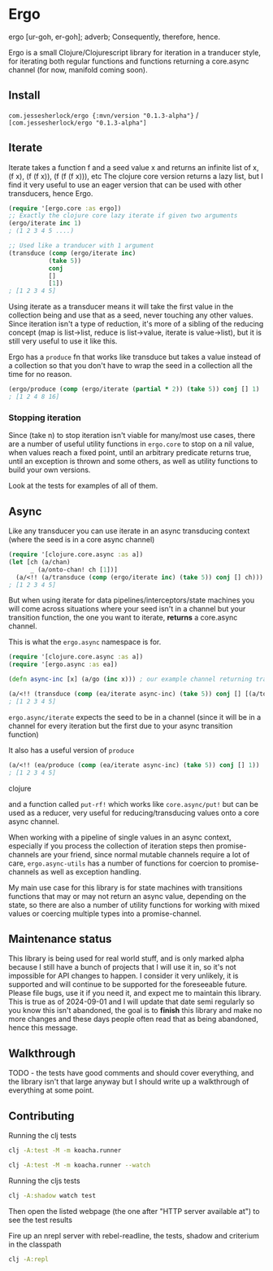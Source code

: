* Ergo

ergo [ur-goh, er-goh]; adverb; Consequently, therefore, hence.

Ergo is a small Clojure/Clojurescript library for iteration in a tranducer style, for iterating both regular functions and functions returning a core.async channel (for now, manifold coming soon).

** Install

~com.jessesherlock/ergo {:mvn/version "0.1.3-alpha"}~ / ~[com.jessesherlock/ergo "0.1.3-alpha"]~

** Iterate
Iterate takes a function f and a seed value x and returns an infinite list of x, (f x), (f (f x)), (f (f (f x))), etc
The clojure core version returns a lazy list, but I find it very useful to use an eager version that can be used with other transducers, hence Ergo.

#+BEGIN_SRC clojure
(require '[ergo.core :as ergo])
;; Exactly the clojure core lazy iterate if given two arguments
(ergo/iterate inc 1)
; (1 2 3 4 5 ....)

;; Used like a tranducer with 1 argument
(transduce (comp (ergo/iterate inc)
           (take 5))
           conj
           []
           [1])
; [1 2 3 4 5]
#+END_SRC

Using iterate as a transducer means it will take the first value in the collection being and use that as a seed, never touching any other values. Since iteration isn't a type of reduction, it's more of a sibling of the reducing concept (map is list->list, reduce is list->value, iterate is value->list), but it is still very useful to use it like this.

Ergo has a ~produce~ fn that works like transduce but takes a value instead of a collection so that you don't have to wrap the seed in a collection all the time for no reason.

#+BEGIN_SRC clojure
(ergo/produce (comp (ergo/iterate (partial * 2)) (take 5)) conj [] 1)
; [1 2 4 8 16]
#+END_SRC

*** Stopping iteration

Since (take n) to stop iteration isn't viable for many/most use cases, there are a number of useful utility functions in ~ergo.core~ to stop on a nil value, when values reach a fixed point, until an arbitrary predicate returns true, until an exception is thrown and some others, as well as utility functions to build your own versions.

Look at the tests for examples of all of them.

** Async

Like any transducer you can use iterate in an async transducing context (where the seed is in a core async channel)

#+BEGIN_SRC clojure
(require '[clojure.core.async :as a])
(let [ch (a/chan)
      _ (a/onto-chan! ch [1])]
  (a/<!! (a/transduce (comp (ergo/iterate inc) (take 5)) conj [] ch)))
; [1 2 3 4 5]
#+END_SRC

But when using iterate for data pipelines/interceptors/state machines you will come across situations where your seed isn't in a channel but your transition function, the one you want to iterate, *returns* a core.async channel.

This is what the ~ergo.async~ namespace is for.

#+BEGIN_SRC clojure
(require '[clojure.core.async :as a])
(require '[ergo.async :as ea])

(defn async-inc [x] (a/go (inc x))) ; our example channel returning transition function

(a/<!! (transduce (comp (ea/iterate async-inc) (take 5)) conj [] [(a/to-chan! [1])]))
; [1 2 3 4 5]
#+END_SRC

~ergo.async/iterate~ expects the seed to be in a channel (since it will be in a channel for every iteration but the first due to your async transition function)

It also has a useful version of ~produce~

#+BEGIN_SRC clojure
(a/<!! (ea/produce (comp (ea/iterate async-inc) (take 5)) conj [] 1))
; [1 2 3 4 5]

#+END_SRC clojure

and a function called ~put-rf!~ which works like ~core.async/put!~ but can be used as a reducer, very useful for reducing/transducing values onto a core async channel.


When working with a pipeline of single values in an async context, especially if you process the collection of iteration steps then promise-channels are your friend, since normal mutable channels require a lot of care, ~ergo.async-utils~ has a number of functions for coercion to promise-channels as well as exception handling.

My main use case for this library is for state machines with transitions functions that may or may not return an async value, depending on the state, so there are also a number of utility functions for working with mixed values or coercing multiple types into a promise-channel.

** Maintenance status

This library is being used for real world stuff, and is only marked alpha because I still have a bunch of projects that I will use it in, so it's not impossible for API changes to happen. I consider it very unlikely, it is supported and will continue to be supported for the foreseeable future. Please file bugs, use it if you need it, and expect me to maintain this library. This is true as of 2024-09-01 and I will update that date semi regularly so you know this isn't abandoned, the goal is to *finish* this library and make no more changes and these days people often read that as being abandoned, hence this message.

** Walkthrough

TODO - the tests have good comments and should cover everything, and the library isn't that large anyway but I should write up a walkthrough of everything at some point.

** Contributing

Running the clj tests

#+BEGIN_SRC bash
  clj -A:test -M -m koacha.runner
  
  clj -A:test -M -m koacha.runner --watch
#+END_SRC

Running the cljs tests

#+BEGIN_SRC bash
  clj -A:shadow watch test
#+END_SRC

Then open the listed webpage (the one after "HTTP server available at") to see the test results

Fire up an nrepl server with rebel-readline, the tests, shadow and criterium in the classpath

#+BEGIN_SRC bash
  clj -A:repl
#+END_SRC
